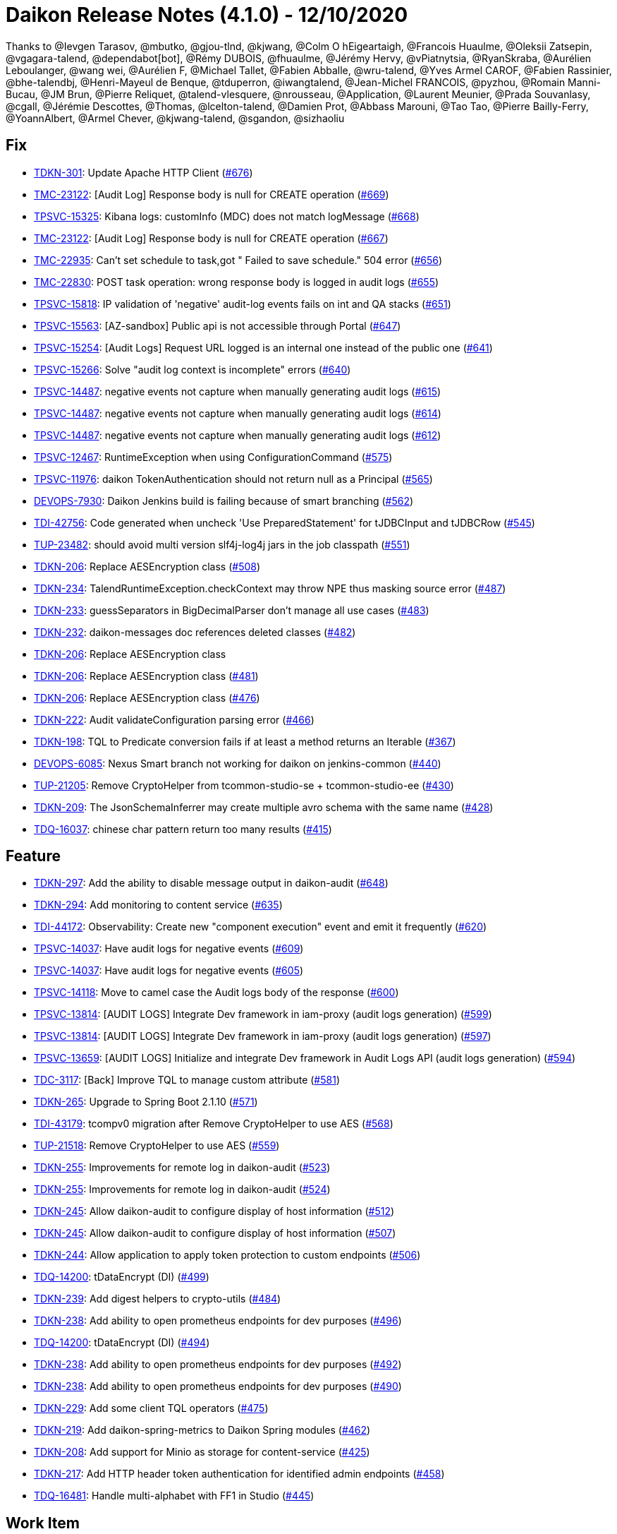 = Daikon Release Notes (4.1.0) - 12/10/2020

Thanks to @Ievgen Tarasov, @mbutko, @gjou-tlnd, @kjwang, @Colm O hEigeartaigh, @Francois Huaulme, @Oleksii Zatsepin, @vgagara-talend, @dependabot[bot], @Rémy DUBOIS, @fhuaulme, @Jérémy Hervy, @vPiatnytsia, @RyanSkraba, @Aurélien Leboulanger, @wang wei, @Aurélien F, @Michael Tallet, @Fabien Abballe, @wru-talend, @Yves Armel CAROF, @Fabien Rassinier, @bhe-talendbj, @Henri-Mayeul de Benque, @tduperron, @iwangtalend, @Jean-Michel FRANCOIS, @pyzhou, @Romain Manni-Bucau, @JM Brun, @Pierre Reliquet, @talend-vlesquere, @nrousseau, @Application, @Laurent Meunier, @Prada Souvanlasy, @cgall, @Jérémie Descottes, @Thomas, @lcelton-talend, @Damien Prot, @Abbass Marouni, @Tao Tao, @Pierre Bailly-Ferry, @YoannAlbert, @Armel Chever, @kjwang-talend, @sgandon, @sizhaoliu

== Fix
- link:https://jira.talendforge.org/browse/TDKN-301[TDKN-301]: Update Apache HTTP Client (link:https://github.com/Talend/daikon/pull/676[#676])
- link:https://jira.talendforge.org/browse/TMC-23122[TMC-23122]: [Audit Log] Response body is null for CREATE operation (link:https://github.com/Talend/daikon/pull/669[#669])
- link:https://jira.talendforge.org/browse/TPSVC-15325[TPSVC-15325]: Kibana logs: customInfo (MDC) does not match logMessage (link:https://github.com/Talend/daikon/pull/668[#668])
- link:https://jira.talendforge.org/browse/TMC-23122[TMC-23122]: [Audit Log] Response body is null for CREATE operation (link:https://github.com/Talend/daikon/pull/667[#667])
- link:https://jira.talendforge.org/browse/TMC-22935[TMC-22935]: Can't set schedule to task,got " Failed to save schedule." 504 error (link:https://github.com/Talend/daikon/pull/656[#656])
- link:https://jira.talendforge.org/browse/TMC-22830[TMC-22830]: POST task operation: wrong response body is logged in audit logs (link:https://github.com/Talend/daikon/pull/655[#655])
- link:https://jira.talendforge.org/browse/TPSVC-15818[TPSVC-15818]: IP validation of 'negative' audit-log events fails on int and QA stacks (link:https://github.com/Talend/daikon/pull/651[#651])
- link:https://jira.talendforge.org/browse/TPSVC-15563[TPSVC-15563]: [AZ-sandbox] Public api is not accessible through Portal (link:https://github.com/Talend/daikon/pull/647[#647])
- link:https://jira.talendforge.org/browse/TPSVC-15254[TPSVC-15254]: [Audit Logs] Request URL logged is an internal one instead of the public one (link:https://github.com/Talend/daikon/pull/641[#641])
- link:https://jira.talendforge.org/browse/TPSVC-15266[TPSVC-15266]: Solve "audit log context is incomplete" errors (link:https://github.com/Talend/daikon/pull/640[#640])
- link:https://jira.talendforge.org/browse/TPSVC-14487[TPSVC-14487]: negative events not capture when manually generating audit logs (link:https://github.com/Talend/daikon/pull/615[#615])
- link:https://jira.talendforge.org/browse/TPSVC-14487[TPSVC-14487]: negative events not capture when manually generating audit logs (link:https://github.com/Talend/daikon/pull/614[#614])
- link:https://jira.talendforge.org/browse/TPSVC-14487[TPSVC-14487]: negative events not capture when manually generating audit logs (link:https://github.com/Talend/daikon/pull/612[#612])
- link:https://jira.talendforge.org/browse/TPSVC-12467[TPSVC-12467]: RuntimeException when using ConfigurationCommand (link:https://github.com/Talend/daikon/pull/575[#575])
- link:https://jira.talendforge.org/browse/TPSVC-11976[TPSVC-11976]: daikon TokenAuthentication should not return null as a Principal (link:https://github.com/Talend/daikon/pull/565[#565])
- link:https://jira.talendforge.org/browse/DEVOPS-7930[DEVOPS-7930]: Daikon Jenkins build is failing because of smart branching (link:https://github.com/Talend/daikon/pull/562[#562])
- link:https://jira.talendforge.org/browse/TDI-42756[TDI-42756]: Code generated when uncheck 'Use PreparedStatement' for tJDBCInput and tJDBCRow (link:https://github.com/Talend/daikon/pull/545[#545])
- link:https://jira.talendforge.org/browse/TUP-23482[TUP-23482]: should avoid multi version slf4j-log4j jars in the job classpath (link:https://github.com/Talend/daikon/pull/551[#551])
- link:https://jira.talendforge.org/browse/TDKN-206[TDKN-206]: Replace AESEncryption class (link:https://github.com/Talend/daikon/pull/508[#508])
- link:https://jira.talendforge.org/browse/TDKN-234[TDKN-234]: TalendRuntimeException.checkContext may throw NPE thus masking source error (link:https://github.com/Talend/daikon/pull/487[#487])
- link:https://jira.talendforge.org/browse/TDKN-233[TDKN-233]: guessSeparators in BigDecimalParser don't manage all use cases (link:https://github.com/Talend/daikon/pull/483[#483])
- link:https://jira.talendforge.org/browse/TDKN-232[TDKN-232]: daikon-messages doc references deleted classes (link:https://github.com/Talend/daikon/pull/482[#482])
- link:https://jira.talendforge.org/browse/TDKN-206[TDKN-206]: Replace AESEncryption class
- link:https://jira.talendforge.org/browse/TDKN-206[TDKN-206]: Replace AESEncryption class (link:https://github.com/Talend/daikon/pull/481[#481])
- link:https://jira.talendforge.org/browse/TDKN-206[TDKN-206]: Replace AESEncryption class (link:https://github.com/Talend/daikon/pull/476[#476])
- link:https://jira.talendforge.org/browse/TDKN-222[TDKN-222]: Audit validateConfiguration parsing error (link:https://github.com/Talend/daikon/pull/466[#466])
- link:https://jira.talendforge.org/browse/TDKN-198[TDKN-198]: TQL to Predicate conversion fails if at least a method returns an Iterable (link:https://github.com/Talend/daikon/pull/367[#367])
- link:https://jira.talendforge.org/browse/DEVOPS-6085[DEVOPS-6085]: Nexus Smart branch not working for daikon on jenkins-common (link:https://github.com/Talend/daikon/pull/440[#440])
- link:https://jira.talendforge.org/browse/TUP-21205[TUP-21205]: Remove CryptoHelper from tcommon-studio-se + tcommon-studio-ee (link:https://github.com/Talend/daikon/pull/430[#430])
- link:https://jira.talendforge.org/browse/TDKN-209[TDKN-209]: The JsonSchemaInferrer may create multiple avro schema with the same name (link:https://github.com/Talend/daikon/pull/428[#428])
- link:https://jira.talendforge.org/browse/TDQ-16037[TDQ-16037]: chinese char pattern return too many results (link:https://github.com/Talend/daikon/pull/415[#415])

== Feature
- link:https://jira.talendforge.org/browse/TDKN-297[TDKN-297]: Add the ability to disable message output in daikon-audit (link:https://github.com/Talend/daikon/pull/648[#648])
- link:https://jira.talendforge.org/browse/TDKN-294[TDKN-294]: Add monitoring to content service (link:https://github.com/Talend/daikon/pull/635[#635])
- link:https://jira.talendforge.org/browse/TDI-44172[TDI-44172]: Observability: Create new "component execution" event and emit it frequently (link:https://github.com/Talend/daikon/pull/620[#620])
- link:https://jira.talendforge.org/browse/TPSVC-14037[TPSVC-14037]: Have audit logs for negative events (link:https://github.com/Talend/daikon/pull/609[#609])
- link:https://jira.talendforge.org/browse/TPSVC-14037[TPSVC-14037]: Have audit logs for negative events (link:https://github.com/Talend/daikon/pull/605[#605])
- link:https://jira.talendforge.org/browse/TPSVC-14118[TPSVC-14118]: Move to camel case the Audit logs body of the response (link:https://github.com/Talend/daikon/pull/600[#600])
- link:https://jira.talendforge.org/browse/TPSVC-13814[TPSVC-13814]: [AUDIT LOGS] Integrate Dev framework in iam-proxy (audit logs generation) (link:https://github.com/Talend/daikon/pull/599[#599])
- link:https://jira.talendforge.org/browse/TPSVC-13814[TPSVC-13814]: [AUDIT LOGS] Integrate Dev framework in iam-proxy (audit logs generation) (link:https://github.com/Talend/daikon/pull/597[#597])
- link:https://jira.talendforge.org/browse/TPSVC-13659[TPSVC-13659]: [AUDIT LOGS] Initialize and integrate Dev framework in Audit Logs API (audit logs generation) (link:https://github.com/Talend/daikon/pull/594[#594])
- link:https://jira.talendforge.org/browse/TDC-3117[TDC-3117]: [Back] Improve TQL to manage custom attribute (link:https://github.com/Talend/daikon/pull/581[#581])
- link:https://jira.talendforge.org/browse/TDKN-265[TDKN-265]: Upgrade to Spring Boot 2.1.10 (link:https://github.com/Talend/daikon/pull/571[#571])
- link:https://jira.talendforge.org/browse/TDI-43179[TDI-43179]: tcompv0 migration after Remove CryptoHelper to use AES (link:https://github.com/Talend/daikon/pull/568[#568])
- link:https://jira.talendforge.org/browse/TUP-21518[TUP-21518]: Remove CryptoHelper to use AES (link:https://github.com/Talend/daikon/pull/559[#559])
- link:https://jira.talendforge.org/browse/TDKN-255[TDKN-255]: Improvements for remote log in daikon-audit (link:https://github.com/Talend/daikon/pull/523[#523])
- link:https://jira.talendforge.org/browse/TDKN-255[TDKN-255]: Improvements for remote log in daikon-audit (link:https://github.com/Talend/daikon/pull/524[#524])
- link:https://jira.talendforge.org/browse/TDKN-245[TDKN-245]: Allow daikon-audit to configure display of host information (link:https://github.com/Talend/daikon/pull/512[#512])
- link:https://jira.talendforge.org/browse/TDKN-245[TDKN-245]: Allow daikon-audit to configure display of host information (link:https://github.com/Talend/daikon/pull/507[#507])
- link:https://jira.talendforge.org/browse/TDKN-244[TDKN-244]: Allow application to apply token protection to custom endpoints (link:https://github.com/Talend/daikon/pull/506[#506])
- link:https://jira.talendforge.org/browse/TDQ-14200[TDQ-14200]: tDataEncrypt (DI) (link:https://github.com/Talend/daikon/pull/499[#499])
- link:https://jira.talendforge.org/browse/TDKN-239[TDKN-239]: Add digest helpers to crypto-utils (link:https://github.com/Talend/daikon/pull/484[#484])
- link:https://jira.talendforge.org/browse/TDKN-238[TDKN-238]: Add ability to open prometheus endpoints for dev purposes (link:https://github.com/Talend/daikon/pull/496[#496])
- link:https://jira.talendforge.org/browse/TDQ-14200[TDQ-14200]: tDataEncrypt (DI) (link:https://github.com/Talend/daikon/pull/494[#494])
- link:https://jira.talendforge.org/browse/TDKN-238[TDKN-238]: Add ability to open prometheus endpoints for dev purposes (link:https://github.com/Talend/daikon/pull/492[#492])
- link:https://jira.talendforge.org/browse/TDKN-238[TDKN-238]: Add ability to open prometheus endpoints for dev purposes (link:https://github.com/Talend/daikon/pull/490[#490])
- link:https://jira.talendforge.org/browse/TDKN-229[TDKN-229]: Add some client TQL operators (link:https://github.com/Talend/daikon/pull/475[#475])
- link:https://jira.talendforge.org/browse/TDKN-219[TDKN-219]: Add daikon-spring-metrics to Daikon Spring modules (link:https://github.com/Talend/daikon/pull/462[#462])
- link:https://jira.talendforge.org/browse/TDKN-208[TDKN-208]: Add support for Minio as storage for content-service (link:https://github.com/Talend/daikon/pull/425[#425])
- link:https://jira.talendforge.org/browse/TDKN-217[TDKN-217]: Add HTTP header token authentication for identified admin endpoints (link:https://github.com/Talend/daikon/pull/458[#458])
- link:https://jira.talendforge.org/browse/TDQ-16481[TDQ-16481]: Handle multi-alphabet with FF1 in Studio (link:https://github.com/Talend/daikon/pull/445[#445])

== Work Item
- link:https://jira.talendforge.org/browse/TPSVC-16561[TPSVC-16561]: Update Config to SB 2.3 and newest TSBI (link:https://github.com/Talend/daikon/pull/686[#686])
- link:https://jira.talendforge.org/browse/TDKN-302[TDKN-302]: Update daikon for job certification issues (link:https://github.com/Talend/daikon/pull/687[#687])
- link:https://jira.talendforge.org/browse/TDKN-300[TDKN-300]: Fix high/critical CVE issues in daikon (link:https://github.com/Talend/daikon/pull/663[#663])
- link:https://jira.talendforge.org/browse/TDKN-299[TDKN-299]: Update Jackson 1.9.13/14 to 1.9.15-TALEND (link:https://github.com/Talend/daikon/pull/658[#658])
- link:https://jira.talendforge.org/browse/TDC-4420[TDC-4420]: [Back][Security] Bump daikon library to 3.1.0 (link:https://github.com/Talend/daikon/pull/654[#654])
- link:https://jira.talendforge.org/browse/TDKN-298[TDKN-298]: Update Commons Validator to 1.7 in daikon-spring-audit-logs (link:https://github.com/Talend/daikon/pull/653[#653])
- link:https://jira.talendforge.org/browse/TDKN-295[TDKN-295]: DigestSources.sha256 not mixing salt with password... (link:https://github.com/Talend/daikon/pull/644[#644])
- link:https://jira.talendforge.org/browse/TDKN-292[TDKN-292]: Update to Avro 1.10.0 (link:https://github.com/Talend/daikon/pull/625[#625])
- link:https://jira.talendforge.org/browse/TPSVC-15007[TPSVC-15007]: [AUDIT LOGS] Extract IPs from x-forwarded-for header & filter WAF IPs (link:https://github.com/Talend/daikon/pull/633[#633])
- link:https://jira.talendforge.org/browse/TPSVC-15007[TPSVC-15007]: [AUDIT LOGS] Extract IPs from x-forwarded-for header & filter WAF IPs (link:https://github.com/Talend/daikon/pull/631[#631])
- link:https://jira.talendforge.org/browse/TDKN-293[TDKN-293]: Fix BeanPredicateVisitor "equals" support for numeric values (link:https://github.com/Talend/daikon/pull/628[#628])
- link:https://jira.talendforge.org/browse/TPSVC-15007[TPSVC-15007]: [AUDIT LOGS] Extract IPs from x-forwarded-for header & filter WAF IPs (link:https://github.com/Talend/daikon/pull/626[#626])
- link:https://jira.talendforge.org/browse/TDP-8780[TDP-8780]: Zipkin don't have any TDP- related requests (link:https://github.com/Talend/daikon/pull/616[#616])
- link:https://jira.talendforge.org/browse/TDKN-285[TDKN-285]: Update SLF4J to 1.7.26 (link:https://github.com/Talend/daikon/pull/607[#607])
- link:https://jira.talendforge.org/browse/TDKN-286[TDKN-286]: Remove dependency on Jackson 1.9.14-TALEND (link:https://github.com/Talend/daikon/pull/608[#608])
- link:https://jira.talendforge.org/browse/TDKN-281[TDKN-281]: Upgrade Spring Boot to 2.2.5 / Hoxton SR3 (link:https://github.com/Talend/daikon/pull/592[#592])
- link:https://jira.talendforge.org/browse/TDKN-284[TDKN-284]: Update Log4j 2 to 2.13.2 (link:https://github.com/Talend/daikon/pull/602[#602])
- link:https://jira.talendforge.org/browse/TDKN-283[TDKN-283]: Update BouncyCastle to 1.65 (link:https://github.com/Talend/daikon/pull/595[#595])
- link:https://jira.talendforge.org/browse/TDKN-280[TDKN-280]: Upgrade Spring Boot to 2.1.13 / Greenwich SR5 (link:https://github.com/Talend/daikon/pull/591[#591])
- link:https://jira.talendforge.org/browse/TDKN-279[TDKN-279]: Upgrade commons-configuration2 to 2.7  (link:https://github.com/Talend/daikon/pull/590[#590])
- link:https://jira.talendforge.org/browse/TDKN-268[TDKN-268]: Update Pax URL (link:https://github.com/Talend/daikon/pull/573[#573])
- link:https://jira.talendforge.org/browse/TDKN-215[TDKN-215]: Change "SunX509" in SSLContextProvider (link:https://github.com/Talend/daikon/pull/576[#576])
- link:https://jira.talendforge.org/browse/TDP-5002[TDP-5002]: Implements Catalog perm in dataprep (link:https://github.com/Talend/daikon/pull/574[#574])
- link:https://jira.talendforge.org/browse/TDKN-267[TDKN-267]: Remove dependency on spring-cloud-aws-starter in S3 content service (link:https://github.com/Talend/daikon/pull/572[#572])
- link:https://jira.talendforge.org/browse/TSD-433[TSD-433]: Move daikon bom to daikon repo (link:https://github.com/Talend/daikon/pull/563[#563])
- link:https://jira.talendforge.org/browse/TDI-43023[TDI-43023]: Support log4j2 for daikon-audit (link:https://github.com/Talend/daikon/pull/560[#560])
- link:https://jira.talendforge.org/browse/TDKN-262[TDKN-262]: Update Jackson to 2.10.0 (link:https://github.com/Talend/daikon/pull/561[#561])
- link:https://jira.talendforge.org/browse/TDS-4671[TDS-4671]: finalize bom upgrade for TDS & TSD (link:https://github.com/Talend/daikon/pull/555[#555])
- link:https://jira.talendforge.org/browse/TDKN-243[TDKN-243]: Make release note plugin compatible with latest guava version (link:https://github.com/Talend/daikon/pull/547[#547])
- link:https://jira.talendforge.org/browse/TDKN-259[TDKN-259]: Update Commons Compress (link:https://github.com/Talend/daikon/pull/549[#549])
- link:https://jira.talendforge.org/browse/TDKN-258[TDKN-258]: Update Commons BeanUtils (link:https://github.com/Talend/daikon/pull/548[#548])
- link:https://jira.talendforge.org/browse/TDKN-257[TDKN-257]: Update Commons Codec (link:https://github.com/Talend/daikon/pull/543[#543])
- link:https://jira.talendforge.org/browse/TDKN-256[TDKN-256]: Remove Hard coded keys from Daikon (link:https://github.com/Talend/daikon/pull/537[#537])
- link:https://jira.talendforge.org/browse/TDKN-252[TDKN-252]: Support specifying Provider objects in CipherSources (link:https://github.com/Talend/daikon/pull/520[#520])
- link:https://jira.talendforge.org/browse/TDKN-253[TDKN-253]: Make authentication tag length configuration (link:https://github.com/Talend/daikon/pull/521[#521])
- link:https://jira.talendforge.org/browse/TDKN-251[TDKN-251]: Exclude Commons Compress from Avro dependency (link:https://github.com/Talend/daikon/pull/519[#519])
- link:https://jira.talendforge.org/browse/TDKN-247[TDKN-247]: Upgrade Log4j version to 2.11.2 (link:https://github.com/Talend/daikon/pull/517[#517])
- link:https://jira.talendforge.org/browse/TDKN-242[TDKN-242]: Upgrade jackson version used in daikon (link:https://github.com/Talend/daikon/pull/504[#504])
- link:https://jira.talendforge.org/browse/TDKN-241[TDKN-241]: Upgrade Daikon to Spring Boot 2.1.4 (link:https://github.com/Talend/daikon/pull/498[#498])
- link:https://jira.talendforge.org/browse/TDKN-241[TDKN-241]: Upgrade Daikon to Spring Boot 2.1.4 (link:https://github.com/Talend/daikon/pull/497[#497])
- link:https://jira.talendforge.org/browse/TDKN-240[TDKN-240]: Upgrade Daikon dependencies (link:https://github.com/Talend/daikon/pull/495[#495])
- link:https://jira.talendforge.org/browse/TDC-2245[TDC-2245]: [Back] Extend daikon-tql-bean module to add the minimal set of features needed by TDC (link:https://github.com/Talend/daikon/pull/493[#493])
- link:https://jira.talendforge.org/browse/TDS-3833[TDS-3833]: Upgrade to Spring 5 / Spring boot 2 (link:https://github.com/Talend/daikon/pull/488[#488])
- link:https://jira.talendforge.org/browse/TDKN-230[TDKN-230]: Move crypto-utils from Daikon EE to Daikon OSS (link:https://github.com/Talend/daikon/pull/480[#480])
- link:https://jira.talendforge.org/browse/TDKN-228[TDKN-228]: Upgrade Guava to 25.1-JRE (link:https://github.com/Talend/daikon/pull/479[#479])
- link:https://jira.talendforge.org/browse/TDKN-227[TDKN-227]: [Java 11 support] Need an update of commons-lang3 version (link:https://github.com/Talend/daikon/pull/477[#477])
- link:https://jira.talendforge.org/browse/TDKN-224[TDKN-224]: Add a method to return the absolute file path in DeletableResource (link:https://github.com/Talend/daikon/pull/473[#473])
- link:https://jira.talendforge.org/browse/TDKN-224[TDKN-224]: Add a method to return the absolute file path in DeletableResource (link:https://github.com/Talend/daikon/pull/470[#470])
- link:https://jira.talendforge.org/browse/TDKN-225[TDKN-225]: Align Spring Cloud version with Talend Service Base Images (link:https://github.com/Talend/daikon/pull/471[#471])
- link:https://jira.talendforge.org/browse/TDKN-220[TDKN-220]: Make audit context immutable (link:https://github.com/Talend/daikon/pull/421[#421])
- link:https://jira.talendforge.org/browse/TDKN-214[TDKN-214]: Update Jackson
- link:https://jira.talendforge.org/browse/TDKN-212[TDKN-212]: Migration Sprinboot 2 (link:https://github.com/Talend/daikon/pull/434[#434])
- link:https://jira.talendforge.org/browse/TDKN-214[TDKN-214]: Update Jackson (link:https://github.com/Talend/daikon/pull/436[#436])
- link:https://jira.talendforge.org/browse/TFD-6171[TFD-6171]: Adapt Kafka messages to enable easier consumption by external services (link:https://github.com/Talend/daikon/pull/435[#435])
- link:https://jira.talendforge.org/browse/TDKN-213[TDKN-213]: Daikon exception is not an OSGI plugin (link:https://github.com/Talend/daikon/pull/432[#432])
- link:https://jira.talendforge.org/browse/TDC-1373[TDC-1373]: Extract dyn log endpoints from dataset to common lib (link:https://github.com/Talend/daikon/pull/426[#426])
- link:https://jira.talendforge.org/browse/TDKN-207[TDKN-207]: Externalize exceptions on their own library (link:https://github.com/Talend/daikon/pull/424[#424])
- link:https://jira.talendforge.org/browse/TDKN-205[TDKN-205]: Valid security token is displayed in Kafka logs  (link:https://github.com/Talend/daikon/pull/422[#422])
- link:https://jira.talendforge.org/browse/TDKN-204[TDKN-204]: Security fixes for daikon librairies (link:https://github.com/Talend/daikon/pull/411[#411])

== Other
- link:https://jira.talendforge.org/browse/TDP-7886[TDP-7886]: Embed new dataset-dispatcher service on the OnPrem build (link:https://github.com/Talend/daikon/pull/580[#580])
- link:https://jira.talendforge.org/browse/TDP-8039[TDP-8039]: Move LogTimed annotation to Daikon (link:https://github.com/Talend/daikon/pull/579[#579])
- link:https://jira.talendforge.org/browse/TDP-8039[TDP-8039]: Move LogTimed annotation to Daikon (link:https://github.com/Talend/daikon/pull/578[#578])
- link:https://jira.talendforge.org/browse/TDP-7278[TDP-7278]: Update to Daikon 1.x (link:https://github.com/Talend/daikon/pull/530[#530])
- link:https://jira.talendforge.org/browse/TDP-7278[TDP-7278]: Update to Daikon 1.x (link:https://github.com/Talend/daikon/pull/529[#529])
- link:https://jira.talendforge.org/browse/TDP-7278[TDP-7278]: Update to Daikon 1.x (link:https://github.com/Talend/daikon/pull/528[#528])
- Added test scope to spring-boot-starter-test dependencies  (link:https://github.com/Talend/daikon/pull/675[#675])
- chore(tql-js-client): bump versions  (link:https://github.com/Talend/daikon/pull/691[#691])
- feat(tql-js-client): Support more operators  (link:https://github.com/Talend/daikon/pull/690[#690])
- Removing internal sun APIs from the CertificateGenerater  (link:https://github.com/Talend/daikon/pull/674[#674])
- chore(upgrade) Move to Spring Boot 2.3.6  (link:https://github.com/Talend/daikon/pull/673[#673])
- feat(update) Upgrade to Spring Boot 2.3.5  (link:https://github.com/Talend/daikon/pull/670[#670])
- fix(content-service) Fix content service getResource  (link:https://github.com/Talend/daikon/pull/672[#672])
- chore(deps): bump junit from 4.12 to 4.13.1  (link:https://github.com/Talend/daikon/pull/665[#665])
- chore(deps-dev): bump junit from 4.12 to 4.13.1 in /daikon-i18n  (link:https://github.com/Talend/daikon/pull/666[#666])
- chore: change daikon-scala modules versions  (link:https://github.com/Talend/daikon/pull/664[#664])
- chore(libs) Fix incorrect Spring Boot version in examples
- chore(update): Update Spring Boot version  (link:https://github.com/Talend/daikon/pull/660[#660])
- chore(deps): bump lodash.merge in /daikon-tql/daikon-tql-client  (link:https://github.com/Talend/daikon/pull/646[#646])
- chore(journal): Performance improvement for content journal  (link:https://github.com/Talend/daikon/pull/638[#638])
- chore(journal): Performance improvement for content journal  (link:https://github.com/Talend/daikon/pull/636[#636])
- fix(content-service) Fix getUrl/getUri when using custom authentication mode  (link:https://github.com/Talend/daikon/pull/637[#637])
- feat(s3) S3 configuration improvement  (link:https://github.com/Talend/daikon/pull/624[#624])
- fix: set the S3 bucket as a URL path for MINIO configuration  (link:https://github.com/Talend/daikon/pull/622[#622])
- chore(upgrade) CQRS POC + update Spring Boot  (link:https://github.com/Talend/daikon/pull/587[#587])
- feat(security) allow anonymous access to the version endpoint  (link:https://github.com/Talend/daikon/pull/584[#584])
- chore(deps): bump handlebars in /daikon-tql/daikon-tql-client  (link:https://github.com/Talend/daikon/pull/582[#582])
- chore(deps): bump handlebars from 4.0.11 to 4.5.3 in /daikon-tql  (link:https://github.com/Talend/daikon/pull/583[#583])
- Fix useless call in TraceRequestUtil  (link:https://github.com/Talend/daikon/pull/570[#570])
- Update 1.9.0.adoc
- chore: add test and remove dead code  (link:https://github.com/Talend/daikon/pull/557[#557])
- chore(deps-dev): bump eslint in /daikon-tql/daikon-tql-client  (link:https://github.com/Talend/daikon/pull/554[#554])
- Update 1.8.0.adoc
- chore(tql): make mono repo private and remove unused deps  (link:https://github.com/Talend/daikon/pull/556[#556])
- chore(build): Fix case sensitive version number.
- feat(encryption) Provide helpers to ease encryption migration  (link:https://github.com/Talend/daikon/pull/546[#546])
- chore(clean up) Remove a leftover test file.
- Trivial fix to avoid creating a File object twice  (link:https://github.com/Talend/daikon/pull/544[#544])
- chore(crypto-utils) Adds a OSGI bundle for crypto-utils module.  (link:https://github.com/Talend/daikon/pull/540[#540])
- Chore: fix cycle dependency injection  (link:https://github.com/Talend/daikon/pull/525[#525])
- chore(crypto): Re-use File object  (link:https://github.com/Talend/daikon/pull/518[#518])
- chore(audit): don't use jaxb to create a base64 since dependency is no more there OOTB  (link:https://github.com/Talend/daikon/pull/522[#522])
- fix(logs): Make the KeyValuePair per logger  (link:https://github.com/Talend/daikon/pull/516[#516])
- chore(build): Build fixes for 1.4.0 build  (link:https://github.com/Talend/daikon/pull/514[#514])
- feat(): make LocalDeletableResource public   (link:https://github.com/Talend/daikon/pull/511[#511])
- feat(): make LocalResourceResolver public  (link:https://github.com/Talend/daikon/pull/509[#509])
- Remove unused dependencies from compile scope  (link:https://github.com/Talend/daikon/pull/505[#505])
- Add from CRD thisisatest
- Add from CRD thisisatest
- Add from CRD thisisatest
- chore(clean-up): Fix incorrect code format.
- chore(build) add project name as optional parameter in the documentation  (link:https://github.com/Talend/daikon/pull/485[#485])
- Update 1.1.0.adoc
- Update 1.1.0.adoc
- chore(build): Incorrect format in content-service-journal.
- chore(build): Change .m2 repository directory to force refresh.
- feat: use markers to dynamically populate some custom info (Logback only)  (link:https://github.com/Talend/daikon/pull/478[#478])
- chore(): Minor code style improvements in TQL -> Bean  (link:https://github.com/Talend/daikon/pull/468[#468])
- fix Readme links  (link:https://github.com/Talend/daikon/pull/465[#465])
- doc(TQL): Update client readme  (link:https://github.com/Talend/daikon/pull/463[#463])
- fix(TDKN/218) Ensure a missing SUN_BOOT_CLASS_PATH does not lead to a NPE in SunOracleStandardPropertiesStrategy  (link:https://github.com/Talend/daikon/pull/460[#460])
- Fix readme about log correlation and custom fields  (link:https://github.com/Talend/daikon/pull/456[#456])
- chore(build) Update version of play2-maven-plugin  (link:https://github.com/Talend/daikon/pull/459[#459])
- chore(): Fix wrong link in PR template.
- chore(build): Remove remaining reference to service module
- Removing duplicate dependency  (link:https://github.com/Talend/daikon/pull/446[#446])
- chore : Update dynamic log component  (link:https://github.com/Talend/daikon/pull/444[#444])
- Added repository webhook, remove polling  (link:https://github.com/Talend/daikon/pull/443[#443])
- Use 64-bit Maven builder image (required by content-service-journal-mongo)  (link:https://github.com/Talend/daikon/pull/441[#441])
- Fix non-PR build  (link:https://github.com/Talend/daikon/pull/442[#442])
- chore(build): Use Jenkinsfile for Daikon build  (link:https://github.com/Talend/daikon/pull/417[#417])
- Fix : Fix module daikon.scala in pom.xml in daikon  (link:https://github.com/Talend/daikon/pull/427[#427])
- Kjwang/feat tup 20282 job signature and verification junit  (link:https://github.com/Talend/daikon/pull/419[#419])
- doc(readme): add codify code coverage.
- chore: separate plugin from plugin management  (link:https://github.com/Talend/daikon/pull/414[#414])
